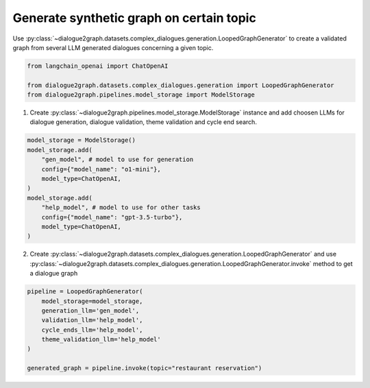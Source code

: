 Generate synthetic graph on certain topic
=========================================

Use :py:class:`~dialogue2graph.datasets.complex_dialogues.generation.LoopedGraphGenerator` to create a validated graph from several LLM generated dialogues concerning a given topic. 

.. code-block:: python

    from langchain_openai import ChatOpenAI

    from dialogue2graph.datasets.complex_dialogues.generation import LoopedGraphGenerator
    from dialogue2graph.pipelines.model_storage import ModelStorage

1. Create :py:class:`~dialogue2graph.pipelines.model_storage.ModelStorage` instance and add choosen LLMs for dialogue generation, dialogue validation, theme validation and cycle end search.

.. code-block:: python

    model_storage = ModelStorage()
    model_storage.add(
        "gen_model", # model to use for generation
        config={"model_name": "o1-mini"},
        model_type=ChatOpenAI,
    )
    model_storage.add(
        "help_model", # model to use for other tasks
        config={"model_name": "gpt-3.5-turbo"},
        model_type=ChatOpenAI,
    )

2. Create :py:class:`~dialogue2graph.datasets.complex_dialogues.generation.LoopedGraphGenerator` and use :py:class:`~dialogue2graph.datasets.complex_dialogues.generation.LoopedGraphGenerator.invoke` method to get a dialogue graph

.. code-block:: python

    pipeline = LoopedGraphGenerator(
        model_storage=model_storage,
        generation_llm='gen_model',
        validation_llm='help_model',
        cycle_ends_llm='help_model',
        theme_validation_llm='help_model'
    )

    generated_graph = pipeline.invoke(topic="restaurant reservation")